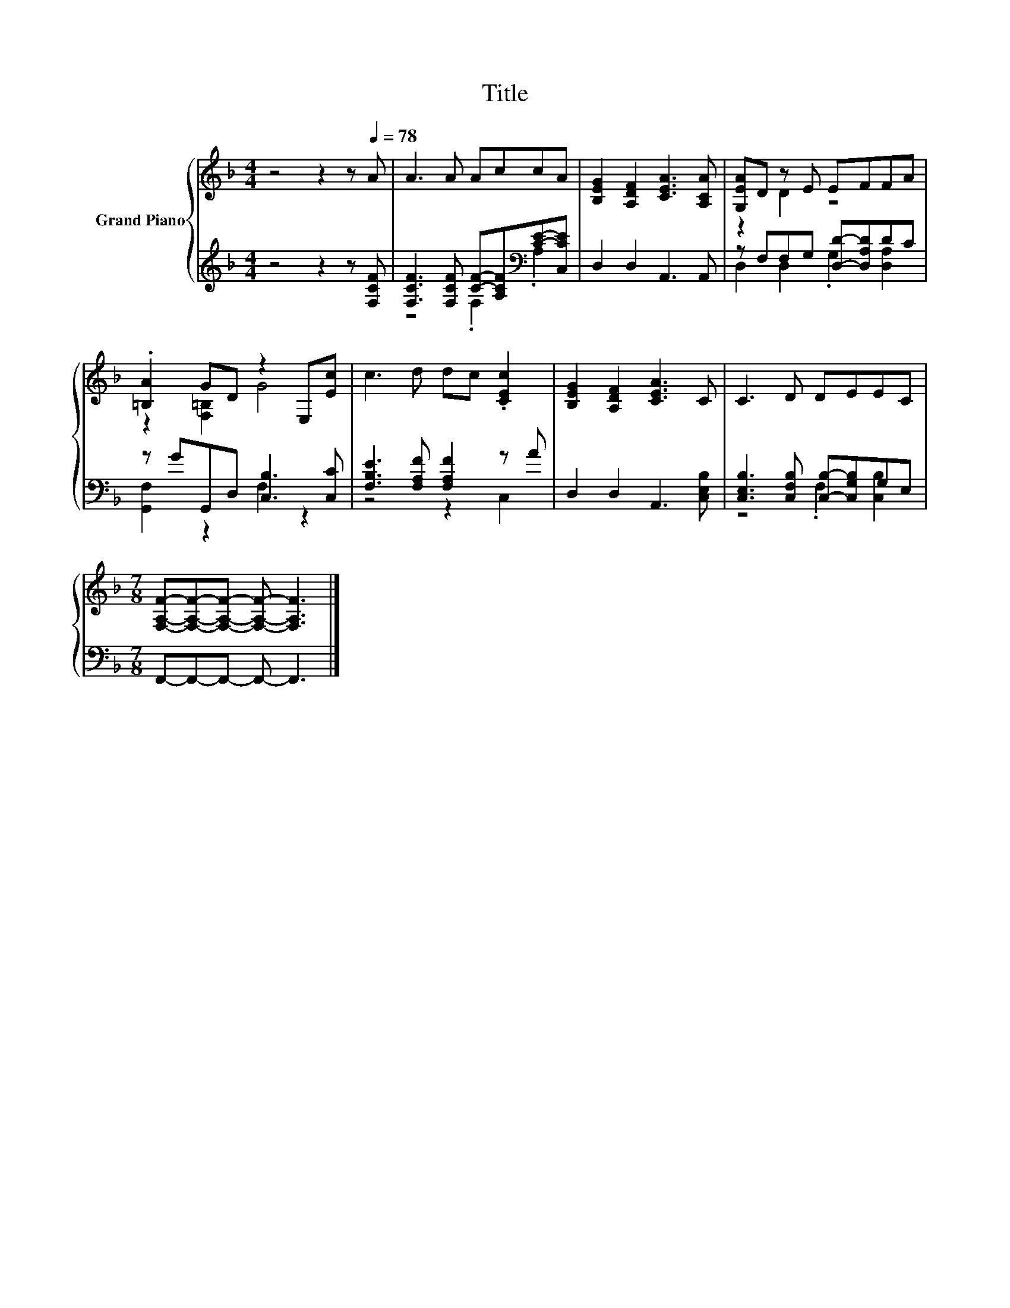 X:1
T:Title
%%score { ( 1 4 ) | ( 2 3 ) }
L:1/8
M:4/4
K:F
V:1 treble nm="Grand Piano"
V:4 treble 
V:2 treble 
V:3 treble 
V:1
 z4 z2 z[Q:1/4=78] A | A3 A AccA | [B,EG]2 [A,DF]2 [CEA]3 [A,CA] | [G,EA]D z E EFFA | %4
 .[=B,A]2 GD z2 E,[Ec] | c3 d dc .[CEc]2 | [B,EG]2 [A,DF]2 [CEA]3 C | C3 D DEEC | %8
[M:7/8] [F,A,F]-[F,A,F]-[F,A,F]- [F,A,F]- [F,A,F]3 |] %9
V:2
 z4 z2 z [F,CF] | [F,CF]3 [F,CF] [CF]-[A,CF][K:bass][CE]-[C,CE] | D,2 D,2 A,,3 A,, | %3
 z F,F,G, [D,D]-[D,A,D]DC | z GG,,D, [C,B,]3 [C,C] | [F,B,E]3 [F,A,F] [F,A,F]2 z A | %6
 D,2 D,2 A,,3 [C,E,B,] | [C,E,B,]3 [C,F,B,] [C,B,]-[C,G,B,]G,E, |[M:7/8] F,,-F,,-F,,- F,,- F,,3 |] %9
V:3
 x8 | z4 .F,2[K:bass] .A,2 | x8 | D,2 D,2 .G,2 [D,A,]2 | [G,,F,]2 z2 F,2 z2 | z4 z2 C,2 | x8 | %7
 z4 .F,2 [C,B,]2 |[M:7/8] x7 |] %9
V:4
 x8 | x8 | x8 | z2 D2 z4 | z2 [F,=B,]2 G4 | x8 | x8 | x8 |[M:7/8] x7 |] %9

